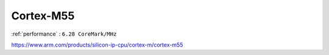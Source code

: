 .. _cortex_m55:

Cortex-M55
====================

:ref:`performance` : ``6.28 CoreMark/MHz``


https://www.arm.com/products/silicon-ip-cpu/cortex-m/cortex-m55
